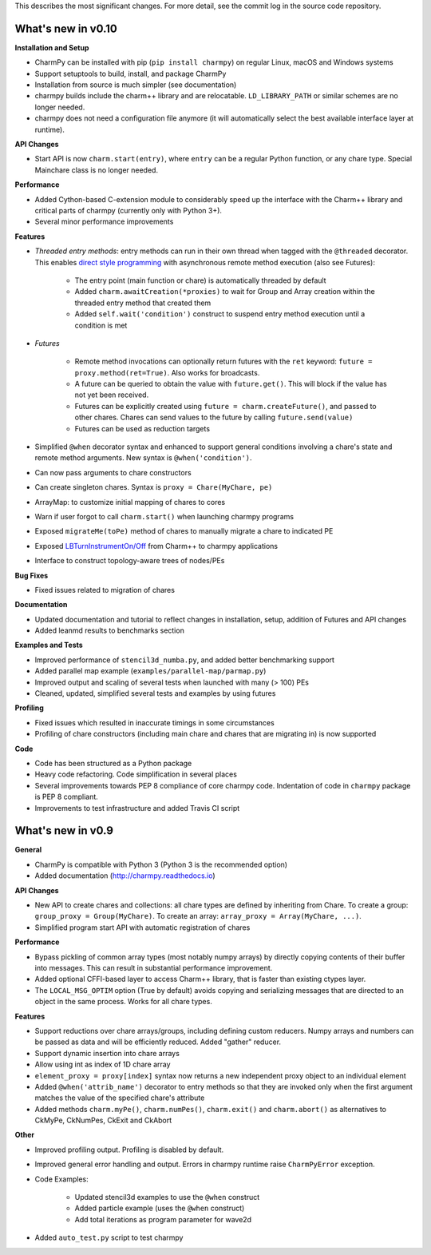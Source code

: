 
This describes the most significant changes. For more detail, see the commit
log in the source code repository.


What's new in v0.10
===================

**Installation and Setup**

* CharmPy can be installed with pip (``pip install charmpy``) on regular
  Linux, macOS and Windows systems

* Support setuptools to build, install, and package CharmPy

* Installation from source is much simpler (see documentation)

* charmpy builds include the charm++ library and are relocatable. ``LD_LIBRARY_PATH`` or
  similar schemes are no longer needed.

* charmpy does not need a configuration file anymore (it will automatically
  select the best available interface layer at runtime).


**API Changes**

* Start API is now ``charm.start(entry)``, where ``entry`` can be a regular
  Python function, or any chare type. Special Mainchare class is no longer needed.


**Performance**

* Added Cython-based C-extension module to considerably speed up the interface with
  the Charm++ library and critical parts of charmpy (currently only with Python 3+).

* Several minor performance improvements


**Features**

* *Threaded entry methods*: entry methods can run in their own thread when tagged
  with the ``@threaded`` decorator. This enables `direct style programming`__ with
  asynchronous remote method execution (also see Futures):

    - The entry point (main function or chare) is automatically threaded by default

    - Added ``charm.awaitCreation(*proxies)`` to wait for Group and Array creation
      within the threaded entry method that created them

    - Added ``self.wait('condition')`` construct to suspend entry method execution until a condition is
      met

* *Futures*

    - Remote method invocations can optionally return futures with the ``ret``
      keyword: ``future = proxy.method(ret=True)``. Also works for broadcasts.
    - A future can be queried to obtain the value with ``future.get()``. This will
      block if the value has not yet been received.
    - Futures can be explicitly created using ``future = charm.createFuture()``,
      and passed to other chares. Chares can send values to the future by calling
      ``future.send(value)``
    - Futures can be used as reduction targets

* Simplified ``@when`` decorator syntax and enhanced to support general conditions
  involving a chare's state and remote method arguments. New syntax is ``@when('condition')``.

* Can now pass arguments to chare constructors

* Can create singleton chares. Syntax is ``proxy = Chare(MyChare, pe)``

* ArrayMap: to customize initial mapping of chares to cores

* Warn if user forgot to call ``charm.start()`` when launching charmpy programs

* Exposed ``migrateMe(toPe)`` method of chares to manually migrate a chare to indicated
  PE

* Exposed `LBTurnInstrumentOn/Off`__ from Charm++ to charmpy applications

* Interface to construct topology-aware trees of nodes/PEs


**Bug Fixes**

* Fixed issues related to migration of chares


**Documentation**

* Updated documentation and tutorial to reflect changes in installation, setup,
  addition of Futures and API changes

* Added leanmd results to benchmarks section


**Examples and Tests**

* Improved performance of ``stencil3d_numba.py``, and added better benchmarking support
* Added parallel map example (``examples/parallel-map/parmap.py``)
* Improved output and scaling of several tests when launched with many (> 100)
  PEs
* Cleaned, updated, simplified several tests and examples by using futures


**Profiling**

* Fixed issues which resulted in inaccurate timings in some circumstances
* Profiling of chare constructors (including main chare and chares that
  are migrating in) is now supported


**Code**

* Code has been structured as a Python package

* Heavy code refactoring. Code simplification in several places

* Several improvements towards PEP 8 compliance of core charmpy code.
  Indentation of code in ``charmpy`` package is PEP 8 compliant.

* Improvements to test infrastructure and added Travis CI script


.. __: https://en.wikipedia.org/wiki/Direct_style
.. __: http://charm.cs.illinois.edu/manuals/html/charm++/7.html#SECTION01650000000000000000


What's new in v0.9
==================

**General**

* CharmPy is compatible with Python 3 (Python 3 is the recommended option)

* Added documentation (http://charmpy.readthedocs.io)


**API Changes**

* New API to create chares and collections:
  all chare types are defined by inheriting from Chare.
  To create a group: ``group_proxy = Group(MyChare)``.
  To create an array: ``array_proxy = Array(MyChare, ...)``.

* Simplified program start API with automatic registration of chares


**Performance**

* Bypass pickling of common array types (most notably numpy arrays) by directly
  copying contents of their buffer into messages. This can result in substantial
  performance improvement.

* Added optional CFFI-based layer to access Charm++ library, that is faster than
  existing ctypes layer.

* The ``LOCAL_MSG_OPTIM`` option (True by default) avoids copying and serializing
  messages that are directed to an object in the same process. Works for all chare
  types.


**Features**

* Support reductions over chare arrays/groups, including defining custom reducers.
  Numpy arrays and numbers can be passed as data and will be efficiently reduced.
  Added "gather" reducer.

* Support dynamic insertion into chare arrays

* Allow using int as index of 1D chare array

* ``element_proxy = proxy[index]`` syntax now returns a new independent proxy object to
  an individual element

* Added ``@when('attrib_name')`` decorator to entry methods so that they are invoked
  only when the first argument matches the value of the specified chare's attribute


* Added methods ``charm.myPe()``, ``charm.numPes()``, ``charm.exit()`` and
  ``charm.abort()`` as alternatives to CkMyPe, CkNumPes, CkExit and CkAbort


**Other**

* Improved profiling output. Profiling is disabled by default.

* Improved general error handling and output. Errors in charmpy runtime raise
  ``CharmPyError`` exception.

* Code Examples:

    - Updated stencil3d examples to use the ``@when`` construct

    - Added particle example (uses the ``@when`` construct)

    - Add total iterations as program parameter for wave2d

* Added ``auto_test.py`` script to test charmpy
